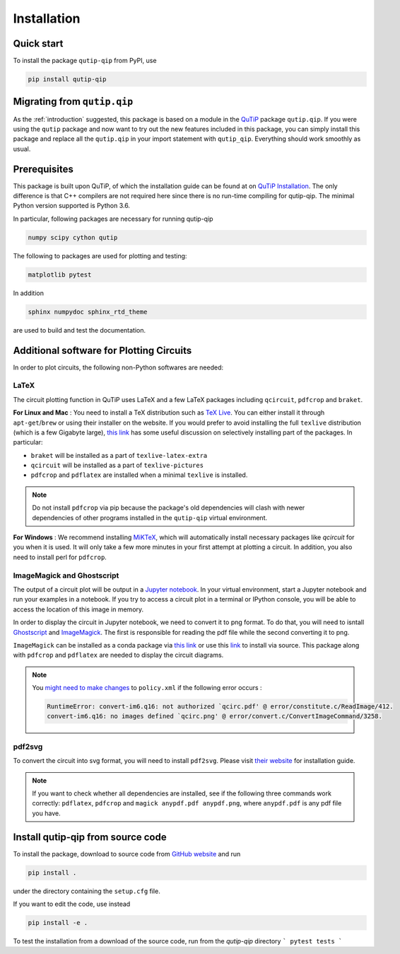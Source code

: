 ************
Installation
************

.. _quickstart:

Quick start
===========
To install the package ``qutip-qip`` from PyPI, use

.. code-block:: bash

    pip install qutip-qip

Migrating from ``qutip.qip``
============================
As the :ref:`introduction` suggested, this package is based on a module in the `QuTiP <http://qutip.org/docs/latest/>`_ package ``qutip.qip``.
If you were using the ``qutip`` package and now want to try out the new features included in this package, you can simply install this package and replace all the ``qutip.qip`` in your import statement with ``qutip_qip``. Everything should work smoothly as usual.

.. _prerequisites:

Prerequisites
=============
This package is built upon QuTiP, of which the installation guide can be found at on `QuTiP Installation <http://qutip.org/docs/latest/installation.html>`_.
The only difference is that C++ compilers are not required here
since there is no run-time compiling for qutip-qip.
The minimal Python version supported is Python 3.6.


In particular, following packages are necessary for running qutip-qip

.. code-block:: bash

    numpy scipy cython qutip

The following to packages are used for plotting and testing:

.. code-block:: bash

    matplotlib pytest

In addition

.. code-block:: bash

    sphinx numpydoc sphinx_rtd_theme

are used to build and test the documentation.

.. _circuit_plot_packages:
Additional software for Plotting Circuits
=========================================
In order to plot circuits, the following non-Python softwares are needed:

LaTeX
-----
The circuit plotting function in QuTiP uses LaTeX and a few LaTeX packages including ``qcircuit``, ``pdfcrop`` and ``braket``.

**For Linux and Mac** :
You need to install a TeX distribution such as `TeX Live <https://www.tug.org/texlive/>`_. You can either install it through ``apt-get``/``brew`` or using their installer on the website.
If you would prefer to avoid installing the full ``texlive`` distribution (which is a few Gigabyte large), `this link <https://tex.stackexchange.com/a/504566/203959>`_
has some useful discussion on selectively installing part of the packages. In particular:

* ``braket`` will be installed as a part of ``texlive-latex-extra``
* ``qcircuit`` will be installed as a part of ``texlive-pictures``
* ``pdfcrop`` and ``pdflatex`` are installed when a minimal ``texlive`` is installed.

.. note::
  Do not install ``pdfcrop`` via pip because the package's old dependencies will clash
  with newer dependencies of other programs installed in the ``qutip-qip`` virtual
  environment.

**For Windows** :
We recommend installing `MiKTeX <https://miktex.org/>`_, which will automatically install necessary packages like `qcircuit` for you when it is used. It will only take a few more minutes in your first attempt at plotting a circuit.
In addition, you also need to install perl for ``pdfcrop``.

ImageMagick and Ghostscript
---------------------------
The output of a circuit plot will be output in a `Jupyter notebook <https://jupyterlab.readthedocs.io/en/stable/getting_started/installation.html>`_.
In your virtual environment, start a Jupyter notebook and run your examples
in a notebook. If you try to access a circuit plot in a terminal or IPython console,
you will be able to access the location of this image in memory.


In order to display the circuit in Jupyter notebook, we need to convert it to png format. To do that, you will need to isntall `Ghostscript <https://www.ghostscript.com/>`_ and `ImageMagick <https://imagemagick.org/script/download.php>`_.
The first is responsible for reading the pdf file while the second converting it to png.

``ImageMagick`` can be installed as a conda package via `this link <https://github.com/conda-forge/imagemagick-feedstock#installing-imagemagick>`_
or use this `link <https://imagemagick.org/script/download.php>`_ to install
via source. This package along with ``pdfcrop`` and ``pdflatex`` are
needed to display the circuit diagrams.

.. note::
    You `might need to make changes <https://stackoverflow.com/a/52863413/10241324>`_ to ``policy.xml`` if the following error occurs :

    .. code-block:: text

        RuntimeError: convert-im6.q16: not authorized `qcirc.pdf' @ error/constitute.c/ReadImage/412.
        convert-im6.q16: no images defined `qcirc.png' @ error/convert.c/ConvertImageCommand/3258.

pdf2svg
-------
To convert the circuit into svg format, you will need to install ``pdf2svg``.
Please visit `their website <https://github.com/dawbarton/pdf2sv>`_ for installation guide.

.. note::
    If you want to check whether all dependencies are installed,
    see if the following three commands work correctly:
    ``pdflatex``, ``pdfcrop`` and ``magick anypdf.pdf anypdf.png``,
    where ``anypdf.pdf`` is any pdf file you have.

.. _installation:

Install qutip-qip from source code
==================================

To install the package, download to source code from `GitHub website <https://github.com/qutip/qutip-qip>`_ and run

.. code-block:: bash

    pip install .

under the directory containing the ``setup.cfg`` file.

If you want to edit the code, use instead

.. code-block:: bash

    pip install -e .

To test the installation from a download of the source code, run from the `qutip-qip` directory
```
pytest tests
```
